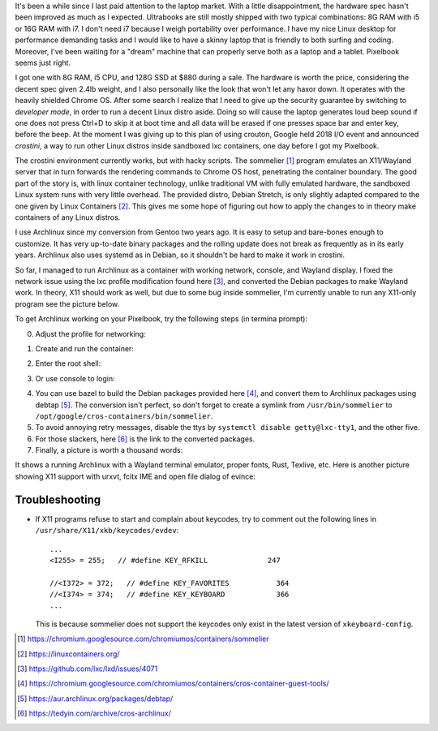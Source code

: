 .. title: Archlinux on Pixelbook
.. slug: archlinux-on-pixelbook
.. date: 2018-05-13 11:19:26 UTC+08:00
.. tags: archlinux, pixelbook, hacking
.. category: life
.. link:
.. description:
.. type: text
.. location: Ithaca

It's been a while since I last paid attention to the laptop market. With a
little disappointment, the hardware spec hasn't been improved as much as I
expected. Ultrabooks are still mostly shipped with two typical combinations: 8G RAM
with i5 or 16G RAM with i7. I don't need i7 because I weigh
portability over performance. I have my nice Linux desktop for performance
demanding tasks and I would like to have a skinny laptop that is
friendly to both surfing and coding. Moreover, I've been waiting for a "dream" machine
that can properly serve both as a laptop and a tablet. Pixelbook seems just right.

I got one with 8G RAM, i5 CPU, and 128G SSD at $880 during a sale. The hardware
is worth the price, considering the decent spec given 2.4lb weight, and I
also personally like the look that won't let any haxor down. It operates with the heavily
shielded Chrome OS. After some search I realize that I need to give up the security
guarantee by switching to *developer mode*, in order to run a decent Linux
distro aside. Doing so will cause the laptop generates loud beep sound
if one does not press Ctrl+D to skip it at boot time and all data will be erased if one presses space bar and enter key, before the beep. At the moment I was giving up to
this plan of using crouton, Google held 2018 I/O event and announced *crostini*, a
way to run other Linux distros inside sandboxed lxc containers, one day before I got my Pixelbook.

The crostini environment currently works, but with hacky scripts. The sommelier [#]_
program emulates an X11/Wayland server that in turn forwards the rendering commands to
Chrome OS host, penetrating the container boundary. The good part of the story is,
with linux container technology, unlike traditional VM with fully emulated hardware, the sandboxed Linux system runs with very little overhead. The provided distro, Debian Stretch, is only slightly
adapted compared to the one given by Linux Containers [#]_. This gives me some hope
of figuring out how to apply the changes to in theory make containers of any Linux distros.

I use Archlinux since my conversion from Gentoo two years ago. It is easy to setup and
bare-bones enough to customize. It has very up-to-date binary packages and the rolling update does not break as frequently as in its early years. Archlinux also uses systemd as in Debian, so it shouldn't be hard to make it work in crostini.

.. role:: strike
    :class: strike

So far, I managed to run Archlinux as a container with working network, console, and Wayland display. I fixed the network issue using the lxc profile modification found here [#]_, and converted the Debian packages to make Wayland work. In theory, X11 should work as well, :strike:`but due to some bug inside sommelier, I'm currently unable to run any X11-only program` see the picture below.

To get Archlinux working on your Pixelbook, try the following steps (in termina prompt):

0. Adjust the profile for networking:

.. ccode:: bash

   lxc profile set default security.syscalls.blacklist "keyctl errno 38"

1. Create and run the container:

.. ccode:: bash

   run_container.sh --container_name archlinux --user ymf --lxd_image archlinux/current --lxd_remote https://us.images.linuxcontainers.org/

2. Enter the root shell:

.. ccode:: bash

   lxc exec archlinux -- bash

3. Or use console to login:

.. ccode:: bash

   lxc console archlinux

4. You can use bazel to build the Debian packages provided here [#]_, and convert them to Archlinux packages using debtap [#]_. The conversion isn't perfect, so don't forget to create a symlink from ``/usr/bin/sommelier`` to ``/opt/google/cros-containers/bin/sommelier``.

5. To avoid annoying retry messages, disable the ttys by ``systemctl disable getty@lxc-tty1``, and the other five.

6. For those slackers, here [#]_ is the link to the converted packages.

7. Finally, a picture is worth a thousand words:

.. simpic:: /images/pixelbook-with-archlinux.png
   :class: align-center

It shows a running Archlinux with a Wayland terminal emulator, proper fonts, Rust, Texlive, etc. Here is another picture showing X11 support with urxvt, fcitx IME and open file dialog of evince:

.. simpic:: /images/pixelbook-with-archlinux2.png
   :class: align-center

Troubleshooting
---------------

- If X11 programs refuse to start and complain about keycodes, try to comment
  out the following lines in ``/usr/share/X11/xkb/keycodes/evdev``:

  ::

      ...
      <I255> = 255;   // #define KEY_RFKILL              247

      //<I372> = 372;   // #define KEY_FAVORITES           364
      //<I374> = 374;   // #define KEY_KEYBOARD            366
      ...

  This is because sommelier does not support the keycodes only exist in the latest version of ``xkeyboard-config``.


.. [#] https://chromium.googlesource.com/chromiumos/containers/sommelier
.. [#] https://linuxcontainers.org/
.. [#] https://github.com/lxc/lxd/issues/4071
.. [#] https://chromium.googlesource.com/chromiumos/containers/cros-container-guest-tools/
.. [#] https://aur.archlinux.org/packages/debtap/
.. [#] https://tedyin.com/archive/cros-archlinux/
